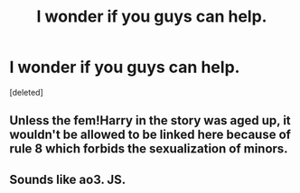 #+TITLE: I wonder if you guys can help.

* I wonder if you guys can help.
:PROPERTIES:
:Score: 3
:DateUnix: 1568373061.0
:DateShort: 2019-Sep-13
:FlairText: What's That Fic?
:END:
[deleted]


** Unless the fem!Harry in the story was aged up, it wouldn't be allowed to be linked here because of rule 8 which forbids the sexualization of minors.
:PROPERTIES:
:Author: aAlouda
:Score: 7
:DateUnix: 1568373487.0
:DateShort: 2019-Sep-13
:END:


** Sounds like ao3. JS.
:PROPERTIES:
:Author: YellowMeaning
:Score: 1
:DateUnix: 1568394520.0
:DateShort: 2019-Sep-13
:END:
